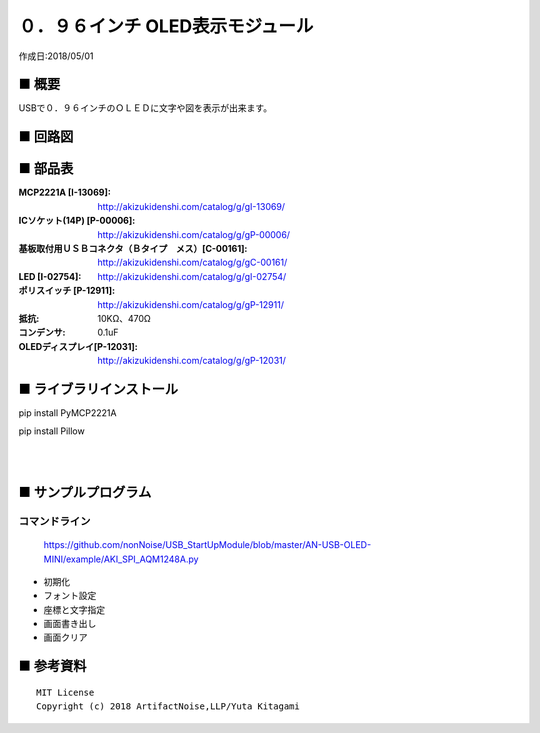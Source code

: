 ========================================================================
０．９６インチ OLED表示モジュール
========================================================================

作成日:2018/05/01

■ 概要
------------------------------------------------------------------------

USBで０．９６インチのＯＬＥＤに文字や図を表示が出来ます。

.. image:: ./img/取説.png

■ 回路図
------------------------------------------------------------------------

.. image:: ./img/OLED-Mini.PNG
    :width: 480px

■ 部品表
------------------------------------------------------------------------

:MCP2221A [I-13069]: http://akizukidenshi.com/catalog/g/gI-13069/
:ICソケット(14P) [P-00006]: http://akizukidenshi.com/catalog/g/gP-00006/
:基板取付用ＵＳＢコネクタ（Ｂタイプ　メス）[C-00161]: http://akizukidenshi.com/catalog/g/gC-00161/
:LED [I-02754]: http://akizukidenshi.com/catalog/g/gI-02754/
:ポリスイッチ [P-12911]: http://akizukidenshi.com/catalog/g/gP-12911/
:抵抗: 10KΩ、470Ω
:コンデンサ: 0.1uF
:OLEDディスプレイ[P-12031]: http://akizukidenshi.com/catalog/g/gP-12031/



■ ライブラリインストール
------------------------------------------------------------------------

pip install PyMCP2221A

pip install Pillow

|

|


■ サンプルプログラム
------------------------------------------------------------------------

コマンドライン
^^^^^^^^^^^^^^^^^^^^^^^^^^^^^^^^^^^^^^^^^^^^^^^^^^^^^^^^^^^^^^^^^^^^^^^^

    https://github.com/nonNoise/USB_StartUpModule/blob/master/AN-USB-OLED-MINI/example/AKI_SPI_AQM1248A.py

-   初期化
    

-   フォント設定


-   座標と文字指定

-   画面書き出し


-   画面クリア


■ 参考資料
------------------------------------------------------------------------


::
    
    MIT License
    Copyright (c) 2018 ArtifactNoise,LLP/Yuta Kitagami   
